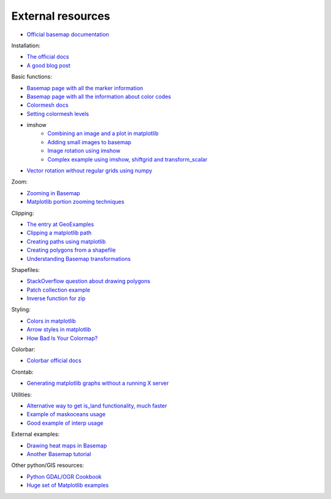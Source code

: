 External resources
====================
* `Official basemap documentation <http://matplotlib.org/basemap/>`_

Installation:

* `The official docs <http://matplotlib.org/basemap/users/installing.html>`_
* `A good blog post <http://peak5390.wordpress.com/2012/12/08/matplotlib-basemap-tutorial-installing-matplotlib-and-basemap/>`_

Basic functions:

* `Basemap page with all the marker information <http://matplotlib.org/api/markers_api.html>`_
* `Basemap page with all the information about color codes <http://matplotlib.org/api/colors_api.html>`_
* `Colormesh docs <http://matplotlib.org/api/pyplot_api.html#matplotlib.pyplot.pcolormesh>`_
* `Setting colormesh levels <http://matplotlib.org/dev/examples/images_contours_and_fields/pcolormesh_levels.html>`_
* imshow
	* `Combining an image and a plot in matplotlib <http://stackoverflow.com/questions/3765056/combine-picture-and-plot-with-python-matplotlib>`_
	* `Adding small images to basemap <http://stackoverflow.com/questions/11487797/python-matplotlib-basemap-overlay-small-image-on-map-plot>`_
	* `Image rotation using imshow <http://stackoverflow.com/questions/14320159/matplotlib-imshow-data-rotated>`_
	* `Complex example using imshow, shiftgrid and transform_scalar <http://matplotlib.org/basemap/users/examples.html>`_
* `Vector rotation without regular grids using numpy <http://stackoverflow.com/questions/8878564/how-can-i-rotate-vectors-onto-a-basemap-map-projection>`_
Zoom:

* `Zooming in Basemap <http://www.geophysique.be/2010/05/05/matplotlib-basemap-tutorial-part-03-masked-arrays-zoom/>`_
* `Matplotlib portion zooming techniques <http://stackoverflow.com/questions/13583153/how-to-zoomed-a-portion-of-image-and-insert-in-the-same-plot-in-matplotlib>`_

Clipping:

* `The entry at GeoExamples <http://geoexamples.blogspot.com.es/2014/10/basemap-raster-clipping-with-shapefile.html>`_
* `Clipping a matplotlib path <http://matplotlib.org/examples/pylab_examples/image_clip_path.html>`_
* `Creating paths using matplotlib <http://matplotlib.org/users/path_tutorial.html>`_
* `Creating polygons from a shapefile <http://stackoverflow.com/questions/15968762/shapefile-and-matplotlib-plot-polygon-collection-of-shapefile-coordinates>`_
* `Understanding Basemap transformations <http://matplotlib.org/users/transforms_tutorial.html>`_

Shapefiles:

* `StackOverflow question about drawing polygons <http://stackoverflow.com/questions/15968762/shapefile-and-matplotlib-plot-polygon-collection-of-shapefile-coordinates>`_
* `Patch collection example <http://matplotlib.org/examples/api/patch_collection.html>`_
* `Inverse function for zip <http://stackoverflow.com/questions/13635032/what-is-the-inverse-function-of-zip-in-python>`_

Styling:

* `Colors in matplotlib <http://matplotlib.org/api/colors_api.html>`_
* `Arrow styles in matplotlib <http://matplotlib.org/1.3.0/api/artist_api.html#matplotlib.patches.FancyArrowPatch>`_
* `How Bad Is Your Colormap? <https://jakevdp.github.io/blog/2014/10/16/how-bad-is-your-colormap/>`_

Colorbar:

* `Colorbar official docs <http://matplotlib.org/api/colorbar_api.html>`_

Crontab:

* `Generating matplotlib graphs without a running X server <http://stackoverflow.com/questions/4931376/generating-matplotlib-graphs-without-a-running-x-server>`_

Utilities:

* `Alternative way to get is_land functionality, much faster <http://stackoverflow.com/a/13811775/1086633>`_
* `Example of maskoceans usage <https://github.com/matplotlib/basemap/blob/master/examples/maskoceans.py>`_
* `Good example of interp usage <https://github.com/matplotlib/basemap/blob/master/examples/streamplot_demo.py>`_

External examples:

* `Drawing heat maps in Basemap <http://bagrow.com/dsv/heatmap_basemap.html>`_
* `Another Basemap tutorial <http://www.geophysique.be/tutorials/>`_

Other python/GIS resources:

* `Python GDAL/OGR Cookbook <http://pcjericks.github.io/py-gdalogr-cookbook/>`_
* `Huge set of Matplotlib examples <http://matplotlib.org/examples/>`_